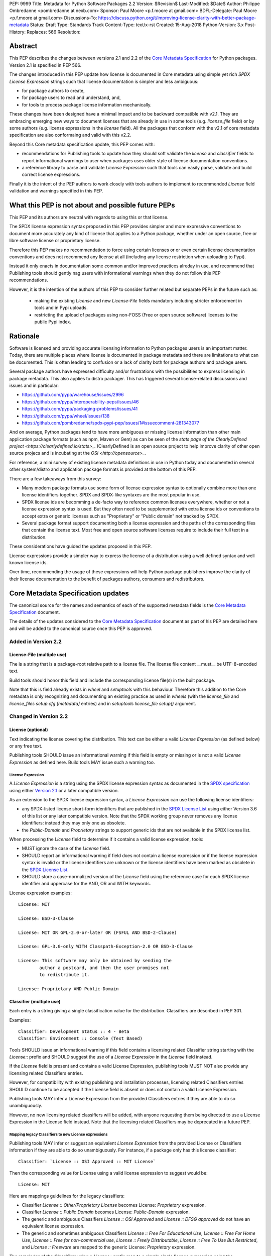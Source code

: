 PEP: 9999
Title: Metadata for Python Software Packages 2.2
Version: $Revision$
Last-Modified: $Date$
Author: Philippe Ombredanne <pombredanne at nexb.com>
Sponsor: Paul Moore <p.f.moore at gmail.com>
BDFL-Delegate: Paul Moore <p.f.moore at gmail.com>
Discussions-To: https://discuss.python.org/t/improving-license-clarity-with-better-package-metadata
Status: Draft
Type: Standards Track
Content-Type: text/x-rst
Created: 15-Aug-2018
Python-Version: 3.x
Post-History:
Replaces: 566
Resolution:


Abstract
========

This PEP describes the changes between versions 2.1 and 2.2 of the `Core
Metadata Specification`_ for Python packages. Version 2.1 is specified in PEP 566.

The changes introduced in this PEP update how license is documented in Core
metadata using simple yet rich `SPDX License Expression` strings such that
license documentation is simpler and less ambiguous:

- for package authors to create,
- for package users to read and understand, and,
- for tools to process package license information mechanically.

These changes have been designed have a minimal impact and to be backward
compatible with v2.1. They are embracing emerging new ways to document licenses
that are already in use in some tools (e.g. `license_file` field) or by some
authors (e.g. license expressions in the `license` field). All the packages that
conform with the v2.1 of core metadata specification are also conformaing and
valid with this v2.2.

Beyond this Core metadata specification update, this PEP comes with:

- recommendations for Publishing tools to update how they should soft validate
  the `license` and `classifier` fields to report informational warnings to user
  when packages uses older style of license documentation conventions.

- a reference library to parse and validate `License Expression` such that tools
  can easily parse, validate and build correct license expressions.

Finally it is the intent of the PEP authors to work closely with tools authors
to implement to recommended `License` field validation and warnings specified
in this PEP.


What this PEP is not about and possible future PEPs
===================================================

This PEP and its authors are neutral with regards to using this or that license.

The SPDX license expression syntax proposed in this PEP provides simpler and
more expressive conventions to document more accurately any kind of license that
applies to a Python package, whether under an open source, free or libre
software license or proprietary license.

Therefore this PEP makes no recommendation to force using certain licenses or
or even certain license documentation conventions and does not recommend any
license at all (including any license restriction when uploading to Pypi).

Instead it only enacts in documentation some common and/or improved practices
alreday in use, and recommend that Publishing tools should gently nag users with
informational warnings when they do not follow this PEP recommendations.

However, it is the intention of the authors of this PEP to consider further
related but separate PEPs in the future such as:

 - making the existing `License` and new `License-File` fields mandatory
   including stricter enforcement in tools and in Pypi uploads.

 - restricting the upload of packages using non-FOSS (Free or open
   source software) licenses to the public Pypi index.


Rationale
=========

Software is licensed and providing accurate licensing information to Python
packages users is an important matter.  Today, there are multiple places where
license is documented in package metadata and there are limitations to what can
be documented. This is often leading to confusion or a lack of clarity both for
package authors and package users.

Several package authors have expressed difficulty and/or frustrations with the
possibilities to express licensing in package metadata. This also applies
to distro packager. This has triggered several license-related discussions and
issues and in particular:

- `<https://github.com/pypa/warehouse/issues/2996>`_
- `<https://github.com/pypa/interoperability-peps/issues/46>`_
- `<https://github.com/pypa/packaging-problems/issues/41>`_
- `<https://github.com/pypa/wheel/issues/138>`_
- `<https://github.com/pombredanne/spdx-pypi-pep/issues/1#issuecomment-281343077>`_

And on average, Python packages tend to have more ambiguous or missing license
information than other main application package formats (such as npm, Maven or
Gem) as can be seen of the `stats page of the ClearlyDefined project
<https://clearlydefined.io/stats>_`. (ClearlyDefined is an open source project
to help improve clarity of other open source projecs and is incubating at the
`OSI <http://opensource>_`.

For reference, a mini survey of existing license metadata definitions in use in
Python today and documented in several other system/distro and application
package formats is provided at the bottom of this PEP.

There are a few takeaways from this survey:

- Many modern package formats use some form of license expression syntax to
  optionally combine more than one license identifiers together. SPDX and
  SPDX-like syntaxes are the most popular in use.

- SPDX license ids are becomming a de-facto way to reference common licenses
  everywhere, whether or not a license expression syntax is used. But they often
  need to be supplemented with extra license ids or conventions to accept
  extra or generic licenses such as "Proprietary" or "Public domain" not tracked
  by SPDX.

- Several package format support documenting both a license expression and
  the paths of the corresponding files that contain the license text. Most
  free and open source software licenses require to include their full text in
  a distribution.

These considerations have guided the updates proposed in this PEP.

License expressions provide a simpler way to express the license of a
distribution using a well defined syntax and well known license ids.

Over time, recommending the usage of these expressions will help Python
package publishers improve the clarity of their license documentation to the
benefit of packages authors, consumers and redistributors.


Core Metadata Specification updates
===================================

The canonical source for the names and semantics of each of the supported
metadata fields is the `Core Metadata Specification`_ document.

The details of the updates considered to the `Core Metadata Specification`_
document as part of his PEP are detailed here and will be added to the
canonical source once this PEP is approved.


Added in Version 2.2
--------------------

License-File (multiple use)
:::::::::::::::::::::::::::

The is a string that is a package-root relative path to a license file. The
license file content __must__ be UTF-8-encoded text.

Build tools should honor this field and include the corresponding license file(s)
in the built package.

Note that this is field already exists in `wheel` and `setuptools` with this
behaviour. Therefore this addition to the Core metadata is only recognizing
and documenting an existing practice as used in `wheels` (with the `license_file`
and `license_files` `setup.cfg` `[metadata]` entries) and in `setuptools`
`license_file` `setup()` argument.


Changed in Version 2.2
----------------------

License (optional)
::::::::::::::::::

Text indicating the license covering the distribution. This text can be either
a valid `License Expression` (as defined below) or any free text.

Publishing tools SHOULD issue an informational warning if this field is empty
or missing or is not a valid `License Expression` as defined here. Build tools
MAY issue such a warning too.


License Expression
''''''''''''''''''

A `License Expression` is a string using the SPDX license expression syntax
as documented in the `SPDX specification`_  using either `Version 2.1
<https://spdx.org/spdx-specification-21-web-version#h.jxpfx0ykyb60>`_
or a later compatible version.

As an extension to the SPDX license expression syntax, a `License Expression` can
use the following license identifiers:

- any SPDX-listed license short-form identifiers that are published in the 
  `SPDX License List`_ using either Version 3.6 of this list or any later
  compatible version. Note that the SPDX working group never removes any
  license identifiers: instead they may only one as obsolete.

- the `Public-Domain` and `Proprietary` strings to support generic ids that are
  not available in the SPDX license list.

When processing the `License` field to determine if it contains a valid license
expression, tools:

- MUST ignore the case of the `License` field.

- SHOULD report an informational warning if field does not contain a license
  expression or if the license expression syntax is invalid or the license
  identifiers are unknown or the license identifiers have been marked as
  obsolete in the `SPDX License List`_.

- SHOULD store a case-normalized version of the `License` field using the
  reference case for each SPDX license identifier and uppercase for the AND, OR
  and WITH keywords.

License expression examples::

    License: MIT

    License: BSD-3-Clause

    License: MIT OR GPL-2.0-or-later OR (FSFUL AND BSD-2-Clause)

    License: GPL-3.0-only WITH Classpath-Exception-2.0 OR BSD-3-Clause

    License: This software may only be obtained by sending the
            author a postcard, and then the user promises not
            to redistribute it.

    License: Proprietary AND Public-Domain


Classifier (multiple use)
:::::::::::::::::::::::::

Each entry is a string giving a single classification value for the distribution.
Classifiers are described in PEP 301.

Examples::

    Classifier: Development Status :: 4 - Beta
    Classifier: Environment :: Console (Text Based)

Tools SHOULD issue an informational warning if this field contains a
licensing related Classifier string starting with the `License::` prefix and
SHOULD suggest the use of a `License Expression` in the `License` field instead.

If the `License` field is present and contains a valid License Expression,
publishing tools MUST NOT also provide any licensing related Classifiers entries.

However, for compatibility with existing publishing and installation processes,
licensing related Classifiers entries SHOULD continue to be accepted if the
License field is absent or does not contain a valid License Expression.

Publishing tools MAY infer a License Expression from the provided Classifiers
entries if they are able to do so unambiguously.

However, no new licensing related classifiers will be added, with anyone
requesting them being directed to use a License Expression in the License field
instead. Note that the licensing related Classifiers may be deprecated in a
future PEP.


Mapping legacy Classifiers to new License expressions
'''''''''''''''''''''''''''''''''''''''''''''''''''''

Publishing tools MAY infer or suggest an equivalent `License Expression` from
the provided License or Classifiers information if they are able to do so
unambiguously. For instance, if a package only has this license classifier::

    Classifier: `License :: OSI Approved :: MIT License`

Then the corresponding value for License using a valid license expression to
suggest would be::

    License: MIT


Here are mappings guidelines for the legacy classifiers:

- Classifier `License :: Other/Proprietary License` becomes License: `Proprietary` expression.

- Classifier `License :: Public Domain` becomes License: `Public-Domain` expression.

- The generic and ambiguous Classifiers `License :: OSI Approved`
  and `License :: DFSG approved` do not have an equivalent license expression.

- The generic and sometimes ambiguous Classifiers `License :: Free For Educational Use`,
  `License :: Free For Home Use`, `License :: Free for non-commercial use`,
  `License :: Freely Distributable`, `License :: Free To Use But Restricted`,
  and `License :: Freeware` are mapped to the generic License: `Proprietary` expression.

The remainder of the `Classifiers` using a `License::` prefix map to a simple
single license expression using the corresponding SPDX license identifiers.


Summary of Differences From PEP 566
===================================

* Metadata-Version is now 2.2.

* Added one new field: ``License-File``

* Updated the documentation of two fields:  ``License`` and ``Classifiers``


License Expression Library Reference implementation
===================================================

To be succesful, `License Expression` need to be supported in tools.

The `license-expression library`_ provides a Python reference implementation
library to handle `License Expressions` including parsing, validating and
formatting `License Expressions` using flexible list of license symbols
(including SPDX license identifiers and extra identifiers referenced here).
It is licensed under the Apache-2.0 license and is used in a few projects such
as the SPDX Python tools, the ScanCode toolkit and the FSFE Reuse.software
project.

If this PEP is accepted, the Python packaging authority should consider
adopting the `license-expression library`_ as one of its own tools
<https://github.com/pypa>_.


Surveying how we document licenses today in Python
==================================================

There are multiple ways used or recommended to document Python package
licenses today:


In Core metadata
----------------

There are two overlapping Core metadata fields to document a license: the
license-related `Classifiers <https://pypi.org/classifiers/>_` prefixed with
`License::` and the `License
<https://packaging.python.org/guides/distributing-packages-using-setuptools/?highlight=MANIFEST.in#license>_`
field as free text.

The Core metadata documentation `License` field documentation is currently::

    License (optional)
    ::::::::::::::::::

    Text indicating the license covering the distribution where the license
    is not a selection from the "License" Trove classifiers. See
    "Classifier" below.  This field may also be used to specify a
    particular version of a license which is named via the ``Classifier``
    field, or to indicate a variation or exception to such a license.

    Examples::

        License: This software may only be obtained by sending the
                author a postcard, and then the user promises not
                to redistribute it.

        License: GPL version 3, excluding DRM provisions

Even though there are two fields, it is at times difficult to convey anything
but simpler licensing. For instance some `Classifiers` lack accuracy (GPL
without a version) and when you have multiple License-related classifiers it is
not clear if this is a choice or all these apply and which ones. Furthermore,
the list of available license-related `Classifiers` is often out-of-date.


In the pypa sample project
--------------------------

The latest pypa sample project recommends only to use `Classifiers in setup.py
<https://github.com/pypa/sampleproject/blob/b0d3f3eeef4e5668d7b59448b43c0f1914d9afc6/setup.py#L103>_`
and does not list the `license` field in its example `setup.py`.


The License files in wheels and setuptools
------------------------------------------

Betyond a license code or qualifier, license text files are documented and
included in a built package either implicitly or explicitly and this is another
possible source of confusion:

 - In `wheels <https://github.com/pypa/wheel/blob/b8b21a5720df98703716d3cd981d8886393228fa/docs/user_guide.rst#including-license-files-in-the-generated-wheel-file>_`,
   license files are automatically added to the `.dist-info` directory if they
   match one of a few common license file name patterns (e.g. LICENSE, COPYING).
   Alternatively a package author can specify a list of license files paths to
   include in the built whell using in the `license_files` field in the
   `[metadata]` section of the project's `setup.cfg`.
   Previously this was a (singular) `license_file` file attribute that is now
   deprecated but this is still in common use
   (See for instance <https://github.com/pypa/pip/blob/476606425a08c66b9c9d326994ff5cf3f770926a/setup.cfg#L40>_

 - In `setuptools <https://github.com/pypa/setuptools/blob/97e8ad4f5ff7793729e9c8be38e0901e3ad8d09e/setuptools/command/sdist.py#L202>_`,
   a `license_file` attribute is use to add a single license file to a source
   distribution. This singular version is still honored by `wheels` for backward
   compability.

 - Using a `LICENSE.txt file <https://packaging.python.org/guides/distributing-packages-using-setuptools/?highlight=MANIFEST.in#license-txt>_`
   is encouraged in the packaging guide paired with a `MANIFEST.in` entry
   to ensure that the license file is included in a built source distribution
   (sdist).


In Python code files
--------------------

(Note: Documenting licenses in source code is not in the scope of this PEP)

Beside using comments and/or SPDX-License-Identifier conventions, the license
is sometimes documented in Python code file using `dunder` variables typically
named after one of the lower cased Core metadata field such as   `__license__`.
See https://github.com/search?l=Python&q=%22__license__%22&type=Code for examples.

This convention (dunder global variables) is recognized by the built-in `help()`
function and the standard `pydoc` module. The dunder variable(s) will show up
in the help() DATA section for a module.


In some other packaging tools
-----------------------------

- Conda `package manifest <https://docs.conda.io/projects/conda-build/en/latest/resources/define-metadata.html#about-section>_`
  has support for a license and a license_file field as well as a
  `license_family` grouping.

- `flit <https://github.com/takluyver/flit>_` recommends to use Classifiers
  instead of License (per the current metadata spec).

- `pbr <https://docs.openstack.org/pbr/latest/user/features.html>_` uses the
  same data as setuptools but always stored setup.cfg.

- poetry specifies the use of the `license <https://poetry.eustace.io/docs/pyproject/#license>_`
  field in pyproject.toml with SPDX license ids.


Surveying how other package formats document licenses
=====================================================

Here is a quick survey of how things are done elsewhere.

License in Linux distro packages
--------------------------------

Note: in most cases the license texts of the most common licenses are included
globally once in a shared documentation directory.

- Debian document package licenses with `machine readable copyright files
  <https://dep-team.pages.debian.net/deps/dep5/>_`. This specification
  define its own license expression syntax very similar to the SDPX syntax and
  a list of common license identifiers.

- Fedora `RPM packages <https://docs.fedoraproject.org/en-US/packaging-guidelines/LicensingGuidelines/>_`
  specifies how to include `License Texts
  <https://docs.fedoraproject.org/en-US/packaging-guidelines/LicensingGuidelines/#_license_text>_.`
  and the `License
  <https://docs.fedoraproject.org/en-US/packaging-guidelines/LicensingGuidelines/#_valid_license_short_names>_`
  field` that must be filled with an appropriate license Short License
  identifier(s) from an extensive list of "Good Licenses" identifiers listed on
  the `Fedora Licensing page
  <https://fedoraproject.org/wiki/Licensing:Main?rd=Licensing#Good_Licenses>_`.
  Fedora also defines ist own license expression syntax very similar to the SDPX syntax

- OpenSuse `RPMs packages <https://en.opensuse.org/openSUSE:Packaging_guidelines#Licensing>_`
  use SPDX license expressions with a either SPDX license ids or list of extra
  license ids that are `not listed in SPDX and or are mapped to SPDX ids
  <https://docs.google.com/spreadsheets/d/14AdaJ6cmU0kvQ4ulq9pWpjdZL5tkR03exRSYJmPGdfs/pub>_`.

- Gentoo ebuild use a `LICENSE variable <https://devmanual.gentoo.org/ebuild-writing/variables/index.html#license>_`
  This field is specified in `GLEP-0023 <https://www.gentoo.org/glep/glep-0023.html>_`
  and in the `development manual <https://devmanual.gentoo.org/general-concepts/licenses/index.html>_`.
  Gentoo defines a license expressions syntax and a list of `allowed
  licenses <https://gitweb.gentoo.org/repo/gentoo.git/plain/licenses/>_`. The
  expression syntax is rather different from SPDX.

- FreeBSD `package Makefile
  <https://www.freebsd.org/doc/en_US.ISO8859-1/books/porters-handbook/licenses.html>_`
  provide a LICENSE and a LICENSE_FILE field with a list of custom license symbols.
  For non-standard licenses, FreeBSD recommend to use LICENSE=UNKNOWN and
  add LICENSE_NAME and LICENSE_TEXT fields, as well as sophisticated
  LICENSE_PERMS to qualify the license permissoins and LICENSE_GROUPS to document
  a license grouping. The LICENSE_COMB allows to document more than one license
  and how they apply together, forming a custom license expression syntax.
  FreeBSD also recommends the use of SPDX-License-Identifier in source code files.

- Archlinux `PKGBUILD <https://wiki.archlinux.org/index.php/PKGBUILD#license>_
  defines its own `license identifiers
  <https://wiki.archlinux.org/index.php/PKGBUILD#license>_`. It seesm validated
  mandatory and 'unknown' can be used if the license is not defined.

- OpenWRT `ipk packages <https://openwrt.org/docs/guide-developer/packages#buildpackage_variables>_`
  use  PKG_LICENSE and PKG_LICENSE_FILES variables and recommend the use of
  SPDX identifiers.

- nixos `uses SPDX identifiers <https://github.com/NixOS/nixpkgs/blob/master/lib/licenses.nix>_`
  and some extras custom license identifiers in its license field.

- GUIX (based on nixos) has a single License field, uses its own `license symbols
  list <http://git.savannah.gnu.org/cgit/guix.git/tree/guix/licenses.scm>_
  and specifies to use `one license or a list of these
  <https://guix.gnu.org/manual/en/html_node/package-Reference.html#index-license_002c-of-packages>_`.

- Alpine Linux `apk packages <https://wiki.alpinelinux.org/wiki/Creating_an_Alpine_package#license>_`
  recommend the use of SPDX identifiers in the license field. This is not validated.


License in Language and Application packages
--------------------------------------------

- In Java, `Maven POM <https://maven.apache.org/pom.html#Licenses>_` defines a
  licenses XML tag with a list of license items each with name, url, comments
  and "disribution" type. This is not mandatory and the content of each field is
  not specified.

- JavaScript `npm package.json <https://docs.npmjs.com/files/package.json#license>_`
  use a single license field with SPDX license expression or the `UNLICENSED`
  identifier if no license is specified. A license file can be referenced as an
  alternative using "SEE LICENSE IN <filename>".

- Rubygems `gemspec <https://guides.rubygems.org/specification-reference/#license=>_`
  specifies a singular license string or a list of licenses strings. The relationship
  between multiple license is not specified. They recommend using SPDX license identifiers

- CPAN Perl `modules <https://metacpan.org/pod/CPAN::Meta::Spec#license>_` use
  a single license field wich is either a single string or a list of strings.
  The relationship between the licenses in a list is not specified.
  There is a list of support own license identifiers plus these generic ids:
  open_source, restricted, unrestricted, unknown.

- Rust `Cargo <https://doc.rust-lang.org/cargo/reference/manifest.html#package-metadata>_`
  specifies the use an SPDX license expession (v2.1) in the license field.
  They also support an alternative expression synatx using slash-separated
  SPDX license ids. There is a license_file field too.
  The crates.io `package registry
  <https://doc.rust-lang.org/cargo/reference/registries.html?highlight=license#web-api>+`
  requires that either `license` or `license_file` is set when you upload a
  package.

- PHP Composer `composer.json <https://getcomposer.org/doc/04-schema.md#license>_`
  is overall similar to the npm package.json, but license information is different.
  They use an SPDX License identifiers or "proprietary".
  The License field is either a single string that can use something
  which resemble SPDX license expression syntax with "and" and "or" keywords;
  or this is a list of strings if there is a choice of licenses (aka. "disjunctive").

- NuGet `packages <https://docs.microsoft.com/en-us/nuget/reference/nuspec#licenseurl>_`
  were using only a simple license URL and are now specifying to use an SPDX
  License expressions and/or the path to a license file within the package.
  The NuGet.org repository states that they only accepts license expressions
  that are approved by the Open Source Initiative or the Free Software Foundation.

- Golang has no provision for any metadata beside what is needed for dependencies.
  Licensing is left to community package managers.

- Dart/Flutter `spec <https://flutter.dev/docs/development/packages-and-plugins/developing-packages#adding-licenses-to-the-license-file>_`
  recommends to use a single LICENSE file that should contain multiple
  license texts each separated by a line with 80 hyphens.

- JavaScript Bower `bower.json <https://github.com/bower/spec/blob/master/json.md#license>_`
  license field is either a single string or a list of strings using either
  SPDX license identifier or path/url to a license.

- Cocoaposds `podspec <https://guides.cocoapods.org/syntax/podspec.html#license>_`
  license is either a single string or a mapping with type, file an text keys.
  This is mandatory unless there is a LICENSE/LICENCE fie provided.

- Haskell `Cabal <http://hackage.haskell.org/package/Cabal-3.0.0.0/docs/Distribution-License.html>_`
  specified a single string with a list of accepted licenses. And also provides
  a `mapping between their license and SPDX identifiers
  <http://hackage.haskell.org/package/Cabal-3.0.0.0/docs/Distribution-SPDX-LicenseReference.html#t:LicenseRef>_`.

- Erlang/Elixir `mix/hex package <https://hex.pm/docs/publish>` specifies a
  licenses field as a required list of license srtings. It is recommended to
  use SPDX License identifier.

- D lang `dub packages <https://dub.pm/package-format-json.html#licenses>_`
  define their own list of license identifiers and their own license expression
  syntax: both are very similar to SPDX conventions.

- R Package `DESCRIPTION <https://cran.r-project.org/doc/manuals/r-release/R-exts.html#Licensing>_`
  defines its own sophisticated license expression syntax and list of licenses.
  R has a unique way to support specifiers for license versions such as `LGPL (>= 2.0, < 3)`
  in its license expression syntax.


Some convention used elsewhere
------------------------------

- `SPDX-License-Identifier <https://spdx.org/using-spdx-license-identifier>_` is
  simple convention to document license inside a code file.

- The Free Software Foundation (FSF) promotes using SPDX license ids for clarity
  in the GPL and other versioned free software licenses.
  See https://www.gnu.org/licenses/identify-licenses-clearly.html
  amd https://www.fsf.org/blogs/rms/rms-article-for-claritys-sake-please-dont-say-licensed-under-gnu-gpl-2

- The Free Software Foundation Europe (FSFE) `Reuse project
  <https://reuse.software/>_` promotes using SPDX-License-Identifier.

- The Linux kernel uses SPDX-License-Identifier and parts of the FSFE Reuse
  conventions.
  See https://git.kernel.org/pub/scm/linux/kernel/git/torvalds/linux.git/tree/Documentation/process/license-rules.rst

- U-Boot spearheaded using SPDX license identifiers in code and now follows the
  Linux ways https://www.denx.de/wiki/U-Boot/Licensing

- The Apache Software Foundation projects use RDF DOAP
  such as in https://svn.apache.org/repos/asf/allura/doap_Allura.rdf
  with a single license field pointing to SPDX license ids.

- The Eclipse Foundation promotes using file-level SPDX-license-Identifiers.

- The `ClearlyDefined project <https://clearlydefined.io>_` promotes using
  SPDX license ids and expressions to improve license clarity.

- The Android Open Source Project use MODULE_LICENSE_XXX empty tag files where
  XXX is a license code such as
  `BSD <https://github.com/aosp-mirror/platform_external_tcpdump/blob/master/MODULE_LICENSE_BSD>_`,
  APACHE, GPL, etc. and LICENSE file.




References
==========

This document specifies version 2.2 of the metadata format.

- Version 1.0 is specified in PEP 241.
- Version 1.1 is specified in PEP 314.
- Version 1.2 is specified in PEP 345.
- Version 2.0, while not formally accepted, was specified in PEP 426.
- Version 2.1 is specified in PEP 566.

.. _`Core Metadata Specification`:
   https://packaging.python.org/specifications/core-metadata/

.. _`SPDX License List`:
   https://spdx.org/licenses/

.. _`SPDX Specification`:
   https://spdx.org/specifications

.. _`license-expression library`:
   https://github.com/nexB/license-expression/


Copyright
=========

This document is placed in the public domain or under the
CC0-1.0-Universal license, whichever is more permissive.


Acknowledgements
================

- Luis Villa
- Cyril Roelandt
- Kevin P. Fleming
- Nick Coghlan



..
   Local Variables:
   mode: indented-text
   indent-tabs-mode: nil
   sentence-end-double-space: t
   fill-column: 80
   End:
